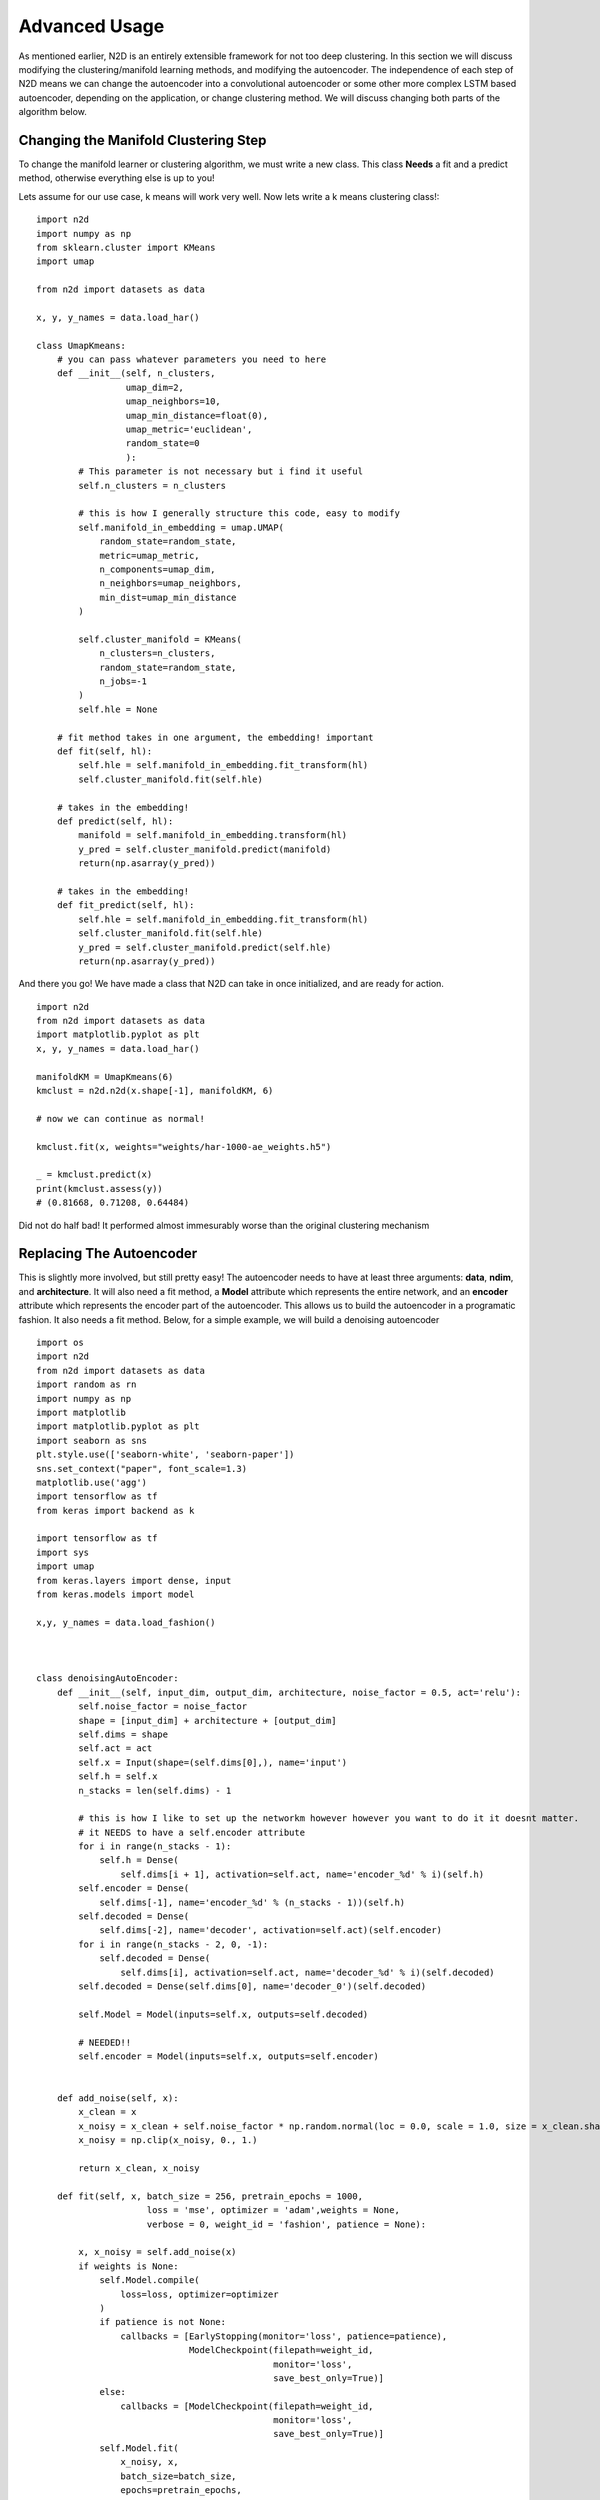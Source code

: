 Advanced Usage
========================

As mentioned earlier, N2D is an entirely extensible framework for not too deep clustering. In this section we will discuss modifying the clustering/manifold learning methods, and modifying the autoencoder. The independence of each step of N2D means we can change the autoencoder into a convolutional autoencoder or some other more complex LSTM based autoencoder, depending on the application, or change clustering method. We will discuss changing both parts of the algorithm below.

Changing the Manifold Clustering Step
------------------------------------------

To change the manifold learner or clustering algorithm, we must write a new class. This class **Needs** a fit and a predict method, otherwise everything else is up to you!

Lets assume for our use case, k means will work very well. Now lets write a k means clustering class!::

        
        import n2d
        import numpy as np
        from sklearn.cluster import KMeans
        import umap
        
        from n2d import datasets as data
        
        x, y, y_names = data.load_har()
        
        class UmapKmeans:
            # you can pass whatever parameters you need to here
            def __init__(self, n_clusters,
                         umap_dim=2,
                         umap_neighbors=10,
                         umap_min_distance=float(0),
                         umap_metric='euclidean',
                         random_state=0
                         ):
                # This parameter is not necessary but i find it useful 
                self.n_clusters = n_clusters
                
                # this is how I generally structure this code, easy to modify
                self.manifold_in_embedding = umap.UMAP(
                    random_state=random_state,
                    metric=umap_metric,
                    n_components=umap_dim,
                    n_neighbors=umap_neighbors,
                    min_dist=umap_min_distance
                )
        
                self.cluster_manifold = KMeans(
                    n_clusters=n_clusters,
                    random_state=random_state,
                    n_jobs=-1
                )
                self.hle = None
            
            # fit method takes in one argument, the embedding! important
            def fit(self, hl):
                self.hle = self.manifold_in_embedding.fit_transform(hl)
                self.cluster_manifold.fit(self.hle)
            
            # takes in the embedding!
            def predict(self, hl):
                manifold = self.manifold_in_embedding.transform(hl)
                y_pred = self.cluster_manifold.predict(manifold)
                return(np.asarray(y_pred))
        
            # takes in the embedding!
            def fit_predict(self, hl):
                self.hle = self.manifold_in_embedding.fit_transform(hl)
                self.cluster_manifold.fit(self.hle)
                y_pred = self.cluster_manifold.predict(self.hle)
                return(np.asarray(y_pred))

And there you go! We have made a class that N2D can take in once initialized, and are ready for action. :: 
        
        import n2d
        from n2d import datasets as data
        import matplotlib.pyplot as plt
        x, y, y_names = data.load_har()

        manifoldKM = UmapKmeans(6)
        kmclust = n2d.n2d(x.shape[-1], manifoldKM, 6)
        
        # now we can continue as normal!
        
        kmclust.fit(x, weights="weights/har-1000-ae_weights.h5")
        
        _ = kmclust.predict(x)
        print(kmclust.assess(y))
        # (0.81668, 0.71208, 0.64484) 


Did not do half bad! It performed almost immesurably worse than the original clustering mechanism

Replacing The Autoencoder
-------------------------------

This is slightly more involved, but still pretty easy! The autoencoder needs to have at least three arguments: **data**, **ndim**, and **architecture**. It will also need a fit method, a **Model** attribute which represents the entire network, and an **encoder** attribute which represents the encoder part of the autoencoder. This allows us to build the autoencoder in a programatic fashion. It also needs a fit method. Below, for a simple example, we will build a denoising autoencoder ::


        import os
        import n2d
        from n2d import datasets as data
        import random as rn
        import numpy as np
        import matplotlib
        import matplotlib.pyplot as plt
        import seaborn as sns
        plt.style.use(['seaborn-white', 'seaborn-paper'])
        sns.set_context("paper", font_scale=1.3)
        matplotlib.use('agg')
        import tensorflow as tf
        from keras import backend as k
        
        import tensorflow as tf
        import sys
        import umap
        from keras.layers import dense, input
        from keras.models import model
        
        x,y, y_names = data.load_fashion()
        
        
        
        class denoisingAutoEncoder:
            def __init__(self, input_dim, output_dim, architecture, noise_factor = 0.5, act='relu'):
                self.noise_factor = noise_factor
                shape = [input_dim] + architecture + [output_dim]
                self.dims = shape
                self.act = act
                self.x = Input(shape=(self.dims[0],), name='input')
                self.h = self.x
                n_stacks = len(self.dims) - 1

                # this is how I like to set up the networkm however however you want to do it it doesnt matter.
                # it NEEDS to have a self.encoder attribute
                for i in range(n_stacks - 1):
                    self.h = Dense(
                        self.dims[i + 1], activation=self.act, name='encoder_%d' % i)(self.h)
                self.encoder = Dense(
                    self.dims[-1], name='encoder_%d' % (n_stacks - 1))(self.h)
                self.decoded = Dense(
                    self.dims[-2], name='decoder', activation=self.act)(self.encoder)
                for i in range(n_stacks - 2, 0, -1):
                    self.decoded = Dense(
                        self.dims[i], activation=self.act, name='decoder_%d' % i)(self.decoded)
                self.decoded = Dense(self.dims[0], name='decoder_0')(self.decoded)
        
                self.Model = Model(inputs=self.x, outputs=self.decoded)

                # NEEDED!!
                self.encoder = Model(inputs=self.x, outputs=self.encoder)


            def add_noise(self, x):
                x_clean = x
                x_noisy = x_clean + self.noise_factor * np.random.normal(loc = 0.0, scale = 1.0, size = x_clean.shape)
                x_noisy = np.clip(x_noisy, 0., 1.)
        
                return x_clean, x_noisy
        
            def fit(self, x, batch_size = 256, pretrain_epochs = 1000,
                             loss = 'mse', optimizer = 'adam',weights = None,
                             verbose = 0, weight_id = 'fashion', patience = None):
        
                x, x_noisy = self.add_noise(x)
                if weights is None:
                    self.Model.compile(
                        loss=loss, optimizer=optimizer
                    )
                    if patience is not None:
                        callbacks = [EarlyStopping(monitor='loss', patience=patience),
                                     ModelCheckpoint(filepath=weight_id,
                                                     monitor='loss',
                                                     save_best_only=True)]
                    else:
                        callbacks = [ModelCheckpoint(filepath=weight_id,
                                                     monitor='loss',
                                                     save_best_only=True)]
                    self.Model.fit(
                        x_noisy, x,
                        batch_size=batch_size,
                        epochs=pretrain_epochs,
                        callbacks=callbacks, verbose=verbose
                    )
        
                    self.Model.save_weights(weight_id)
                else:
                    self.Model.load_weights(weights)

Again, this code is big, but basically the new class you define needs to build the autoencoder in the __init__ method, it needs to save the encoder network as self.encoder, and it needs to have a predict method. Extra arguments can be put at the end, as they will go into the *ae_args* dict



Lets go ahead and show how we can use the new autoencoder! Please refer to the table in the previous chapter for all the arguments for the N2D class. ::


        x,y, y_names = data.load_fashion()
        
        n_clusters = 10
        
        model = n2d.n2d(x.shape[-1], manifold_learner=n2d.UmapGMM(n_clusters),
                        autoencoder = denoisingAutoEncoder, ae_dim = n_clusters,
                        ae_args={'noise_factor': 0.5})
        
        model.fit(x, weights="weights/fashion_denoise-1000-ae_weights.h5")
        
        denoising_preds = model.predict(x)
        


It is important to note that when you initialize the N2D class, it takes in an **already initialized manifold clusterer**, and just the **class** of the autoencoder. This  is because the manifold clustering may have many varying arguments, as it contains two steps which will change in arguments, while an autoencoder can be constructed just by specifying the dimensions. The extra arguments to the autoencoder, if you need them, are passed in through the ae_args dict.
